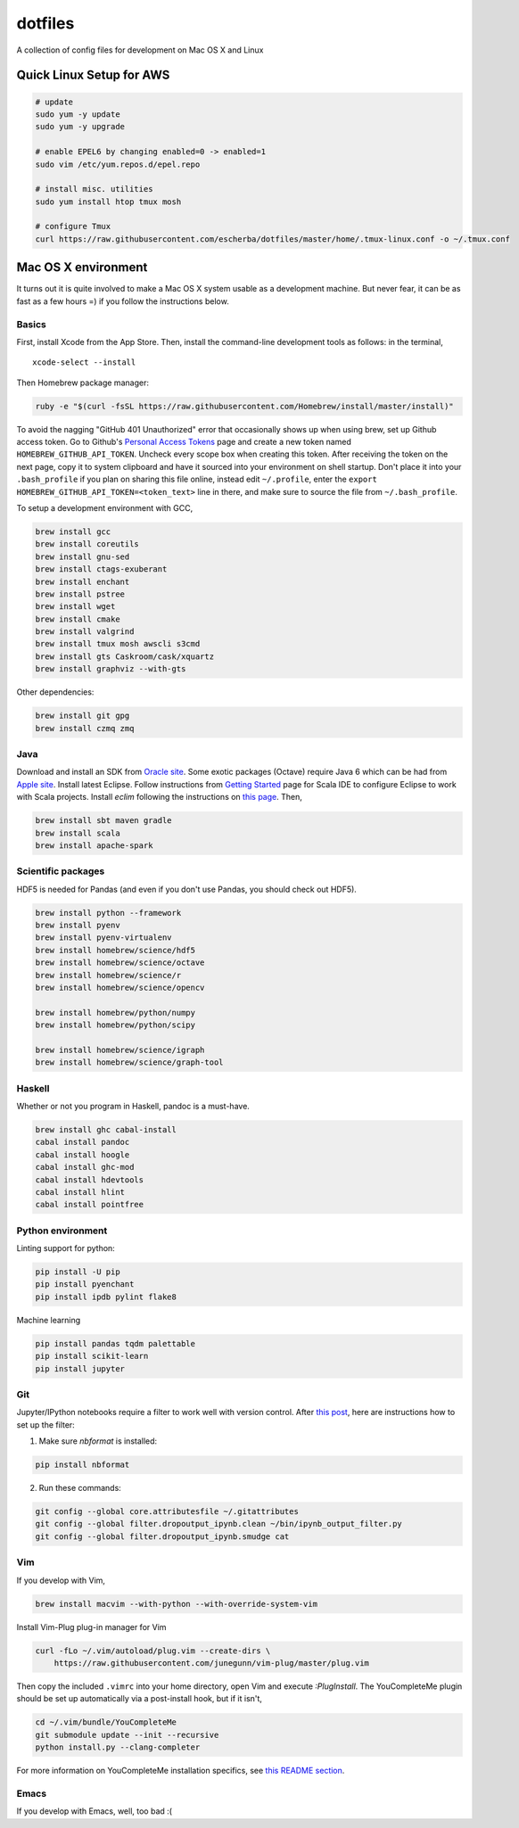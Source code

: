 dotfiles
========

A collection of config files for development on Mac OS X and Linux

Quick Linux Setup for AWS
-------------------------

.. code-block:: bash

    # update
    sudo yum -y update
    sudo yum -y upgrade

    # enable EPEL6 by changing enabled=0 -> enabled=1
    sudo vim /etc/yum.repos.d/epel.repo

    # install misc. utilities
    sudo yum install htop tmux mosh

    # configure Tmux
    curl https://raw.githubusercontent.com/escherba/dotfiles/master/home/.tmux-linux.conf -o ~/.tmux.conf


Mac OS X environment
--------------------

It turns out it is quite involved to make a Mac OS X system usable as a
development machine. But never fear, it can be as fast as a few hours =)
if you follow the instructions below.

Basics
~~~~~~

First, install Xcode from the App Store. Then, install the
command-line development tools as follows: in the terminal,

::

    xcode-select --install

Then Homebrew package manager:

.. code-block:: bash

    ruby -e "$(curl -fsSL https://raw.githubusercontent.com/Homebrew/install/master/install)"

To avoid the nagging "GitHub 401 Unauthorized" error that occasionally
shows up when using brew, set up Github access token. Go to Github's
`Personal Access Tokens <http://github.com/settings/tokens>`__ page and
create a new token named ``HOMEBREW_GITHUB_API_TOKEN``. Uncheck every
scope box when creating this token. After receiving the token on the
next page, copy it to system clipboard and have it sourced into your
environment on shell startup. Don't place it into your ``.bash_profile``
if you plan on sharing this file online, instead edit ``~/.profile``,
enter the ``export HOMEBREW_GITHUB_API_TOKEN=<token_text>`` line in
there, and make sure to source the file from ``~/.bash_profile``.

To setup a development environment with GCC,

.. code-block:: bash

    brew install gcc
    brew install coreutils
    brew install gnu-sed
    brew install ctags-exuberant
    brew install enchant
    brew install pstree
    brew install wget
    brew install cmake
    brew install valgrind
    brew install tmux mosh awscli s3cmd
    brew install gts Caskroom/cask/xquartz
    brew install graphviz --with-gts

Other dependencies:

.. code-block:: bash

    brew install git gpg
    brew install czmq zmq

Java
~~~~

Download and install an SDK from `Oracle site <http://www.oracle.com/technetwork/java/javase/downloads/index.html>`_. Some exotic packages (Octave) require Java 6 which can be had from `Apple site <https://support.apple.com/kb/DL1572>`_. Install latest Eclipse. Follow instructions from `Getting Started <http://scala-ide.org/docs/user/gettingstarted.html>`_ page for Scala IDE to configure Eclipse to work with Scala projects. Install `eclim` following the instructions on `this page <http://eclim.org/install.html>`_. Then,


.. code-block:: bash

    brew install sbt maven gradle
    brew install scala
    brew install apache-spark


Scientific packages
~~~~~~~~~~~~~~~~~~~

HDF5 is needed for Pandas (and even if you don't use Pandas, you should
check out HDF5).

.. code-block:: bash

    brew install python --framework
    brew install pyenv
    brew install pyenv-virtualenv
    brew install homebrew/science/hdf5
    brew install homebrew/science/octave
    brew install homebrew/science/r
    brew install homebrew/science/opencv

    brew install homebrew/python/numpy
    brew install homebrew/python/scipy

    brew install homebrew/science/igraph
    brew install homebrew/science/graph-tool

Haskell
~~~~~~~

Whether or not you program in Haskell, pandoc is a must-have.

.. code-block:: bash

    brew install ghc cabal-install
    cabal install pandoc
    cabal install hoogle
    cabal install ghc-mod
    cabal install hdevtools
    cabal install hlint
    cabal install pointfree

Python environment
~~~~~~~~~~~~~~~~~~

Linting support for python:

.. code-block:: bash

    pip install -U pip
    pip install pyenchant
    pip install ipdb pylint flake8

Machine learning

.. code-block:: bash

    pip install pandas tqdm palettable
    pip install scikit-learn
    pip install jupyter


Git
~~~

Jupyter/IPython notebooks require a filter to work well with version control. After `this post <http://stackoverflow.com/a/20844506/597371>`_, here are instructions how to set up the filter:

1. Make sure `nbformat` is installed:

.. code-block:: bash

    pip install nbformat

2. Run these commands:

.. code-block:: bash

    git config --global core.attributesfile ~/.gitattributes
    git config --global filter.dropoutput_ipynb.clean ~/bin/ipynb_output_filter.py
    git config --global filter.dropoutput_ipynb.smudge cat

Vim
~~~

If you develop with Vim,

.. code-block:: bash

    brew install macvim --with-python --with-override-system-vim

Install Vim-Plug plug-in manager for Vim

.. code-block:: bash

    curl -fLo ~/.vim/autoload/plug.vim --create-dirs \
        https://raw.githubusercontent.com/junegunn/vim-plug/master/plug.vim

Then copy the included ``.vimrc`` into your home directory, open Vim and
execute `:PlugInstall`.
The YouCompleteMe plugin should be set up automatically via a post-install hook,
but if it isn't,

.. code-block:: bash

    cd ~/.vim/bundle/YouCompleteMe
    git submodule update --init --recursive
    python install.py --clang-completer

For more information on YouCompleteMe installation specifics, see `this README section <https://github.com/Valloric/YouCompleteMe#mac-os-x>`__.

Emacs
~~~~~

If you develop with Emacs, well, too bad :(
